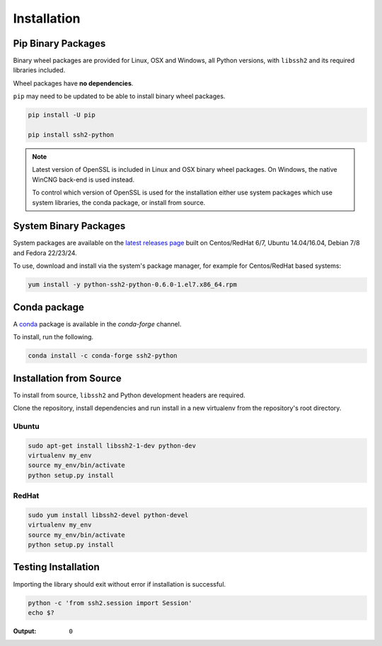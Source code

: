 Installation
*************

Pip Binary Packages
====================

Binary wheel packages are provided for Linux, OSX and Windows, all Python versions, with ``libssh2`` and its required libraries included.

Wheel packages have **no dependencies**.

``pip`` may need to be updated to be able to install binary wheel packages.

.. code-block:: shell

   pip install -U pip

   pip install ssh2-python

.. note::

   Latest version of OpenSSL is included in Linux and OSX binary wheel packages. On Windows, the native WinCNG back-end is used instead.

   To control which version of OpenSSL is used for the installation either use system packages which use system libraries, the conda package, or install from source.

System Binary Packages
=======================

System packages are available on the `latest releases page <https://github.com/ParallelSSH/ssh2-python/releases/latest>`_ built on Centos/RedHat 6/7, Ubuntu 14.04/16.04, Debian 7/8 and Fedora 22/23/24.

To use, download and install via the system's package manager, for example for Centos/RedHat based systems:

.. code-block:: shell

   yum install -y python-ssh2-python-0.6.0-1.el7.x86_64.rpm

Conda package
===============

A `conda <https://conda.io/miniconda.html>`_ package is available in the `conda-forge` channel.

To install, run the following.

.. code-block:: shell

   conda install -c conda-forge ssh2-python

Installation from Source
==========================

To install from source, ``libssh2`` and Python development headers are required.

Clone the repository, install dependencies and run install in a new virtualenv from the repository's root directory.

Ubuntu
--------

.. code-block:: shell

   sudo apt-get install libssh2-1-dev python-dev
   virtualenv my_env
   source my_env/bin/activate
   python setup.py install


RedHat
-------
   
.. code-block:: shell

   sudo yum install libssh2-devel python-devel
   virtualenv my_env
   source my_env/bin/activate
   python setup.py install


Testing Installation
=====================

Importing the library should exit without error if installation is successful.

.. code-block:: shell

   python -c 'from ssh2.session import Session'
   echo $?

:Output:

   ``0``
